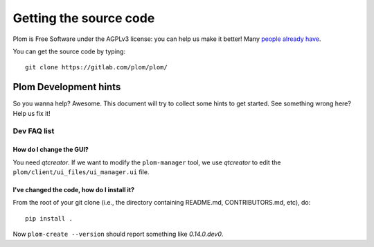 .. Plom documentation
   Copyright 2020-2023 Colin B. Macdonald
   Copyright 2020 Andrew Rechnitzer
   SPDX-License-Identifier: AGPL-3.0-or-later

Getting the source code
=======================

Plom is Free Software under the AGPLv3 license: you can help us make
it better!
Many `people already have <https://gitlab.com/plom/plom/-/blob/main/CONTRIBUTORS>`_.

You can get the source code by typing::

    git clone https://gitlab.com/plom/plom/


Plom Development hints
----------------------

So you wanna help?  Awesome.  This document will try to collect some
hints to get started.  See something wrong here?  Help us fix it!

Dev FAQ list
^^^^^^^^^^^^

How do I change the GUI?
........................

You need `qtcreator`.  If we want to modify the ``plom-manager`` tool,
we use `qtcreator` to edit the ``plom/client/ui_files/ui_manager.ui`` file.


I've changed the code, how do I install it?
...........................................

From the root of your git clone (i.e., the directory containing README.md, CONTRIBUTORS.md, etc), do::

    pip install .

Now ``plom-create --version`` should report something like `0.14.0.dev0`.
